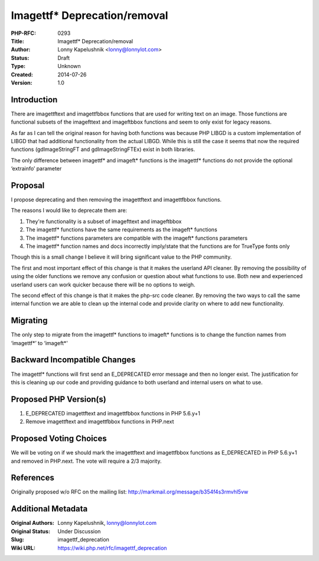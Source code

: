 Imagettf* Deprecation/removal
=============================

:PHP-RFC: 0293
:Title: Imagettf* Deprecation/removal
:Author: Lonny Kapelushnik <lonny@lonnylot.com>
:Status: Draft
:Type: Unknown
:Created: 2014-07-26
:Version: 1.0

Introduction
------------

There are imagettftext and imagettfbbox functions that are used for
writing text on an image. Those functions are functional subsets of the
imagefttext and imageftbbox functions and seem to only exist for legacy
reasons.

As far as I can tell the original reason for having both functions was
because PHP LIBGD is a custom implementation of LIBGD that had
additional functionality from the actual LIBGD. While this is still the
case it seems that now the required functions (gdImageStringFT and
gdImageStringFTEx) exist in both libraries.

The only difference between imagettf\* and imageft\* functions is the
imagettf\* functions do not provide the optional ‘extrainfo’ parameter

Proposal
--------

I propose deprecating and then removing the imagettftext and
imagettfbbox functions.

The reasons I would like to deprecate them are:

#. They're functionality is a subset of imagefttext and imageftbbox
#. The imagettf\* functions have the same requirements as the imageft\*
   functions
#. The imagettf\* functions parameters are compatible with the imageft\*
   functions parameters
#. The imagettf\* function names and docs incorrectly imply/state that
   the functions are for TrueType fonts only

Though this is a small change I believe it will bring significant value
to the PHP community.

The first and most important effect of this change is that it makes the
userland API cleaner. By removing the possibility of using the older
functions we remove any confusion or question about what functions to
use. Both new and experienced userland users can work quicker because
there will be no options to weigh.

The second effect of this change is that it makes the php-src code
cleaner. By removing the two ways to call the same internal function we
are able to clean up the internal code and provide clarity on where to
add new functionality.

Migrating
---------

The only step to migrate from the imagettf\* functions to imageft\*
functions is to change the function names from ‘imagettf*’ to ‘imageft*'

Backward Incompatible Changes
-----------------------------

The imagettf\* functions will first send an E_DEPRECATED error message
and then no longer exist. The justification for this is cleaning up our
code and providing guidance to both userland and internal users on what
to use.

Proposed PHP Version(s)
-----------------------

#. E_DEPRECATED imagettftext and imagettfbbox functions in PHP 5.6.y+1
#. Remove imagettftext and imagettfbbox functions in PHP.next

Proposed Voting Choices
-----------------------

We will be voting on if we should mark the imagettftext and imagettfbbox
functions as E_DEPRECATED in PHP 5.6.y+1 and removed in PHP.next. The
vote will require a 2/3 majority.

References
----------

Originally proposed w/o RFC on the mailing list:
http://markmail.org/message/b354f4s3rmvhl5vw

Additional Metadata
-------------------

:Original Authors: Lonny Kapelushnik, lonny@lonnylot.com
:Original Status: Under Discussion
:Slug: imagettf_deprecation
:Wiki URL: https://wiki.php.net/rfc/imagettf_deprecation

